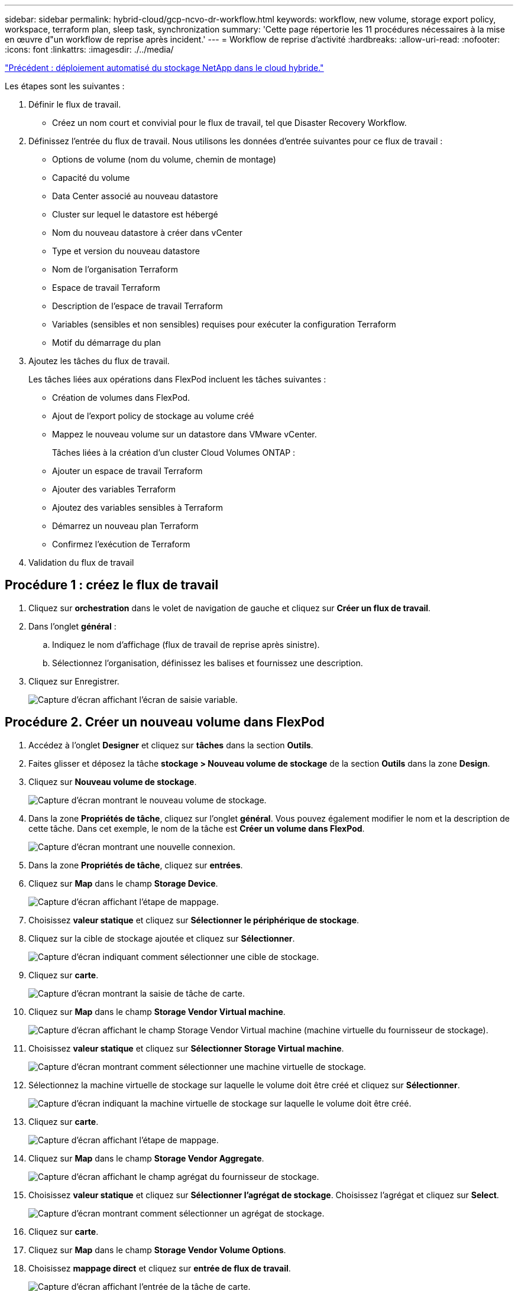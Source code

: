 ---
sidebar: sidebar 
permalink: hybrid-cloud/gcp-ncvo-dr-workflow.html 
keywords: workflow, new volume, storage export policy, workspace, terraform plan, sleep task, synchronization 
summary: 'Cette page répertorie les 11 procédures nécessaires à la mise en œuvre d"un workflow de reprise après incident.' 
---
= Workflow de reprise d'activité
:hardbreaks:
:allow-uri-read: 
:nofooter: 
:icons: font
:linkattrs: 
:imagesdir: ./../media/


link:gcp-ncvo-automated-deployment-of-hybrid-cloud-netapp-storage.html["Précédent : déploiement automatisé du stockage NetApp dans le cloud hybride."]

[role="lead"]
Les étapes sont les suivantes :

. Définir le flux de travail.
+
** Créez un nom court et convivial pour le flux de travail, tel que Disaster Recovery Workflow.


. Définissez l'entrée du flux de travail. Nous utilisons les données d'entrée suivantes pour ce flux de travail :
+
** Options de volume (nom du volume, chemin de montage)
** Capacité du volume
** Data Center associé au nouveau datastore
** Cluster sur lequel le datastore est hébergé
** Nom du nouveau datastore à créer dans vCenter
** Type et version du nouveau datastore
** Nom de l'organisation Terraform
** Espace de travail Terraform
** Description de l'espace de travail Terraform
** Variables (sensibles et non sensibles) requises pour exécuter la configuration Terraform
** Motif du démarrage du plan


. Ajoutez les tâches du flux de travail.
+
Les tâches liées aux opérations dans FlexPod incluent les tâches suivantes :

+
** Création de volumes dans FlexPod.
** Ajout de l'export policy de stockage au volume créé
** Mappez le nouveau volume sur un datastore dans VMware vCenter.
+
Tâches liées à la création d'un cluster Cloud Volumes ONTAP :

** Ajouter un espace de travail Terraform
** Ajouter des variables Terraform
** Ajoutez des variables sensibles à Terraform
** Démarrez un nouveau plan Terraform
** Confirmez l'exécution de Terraform


. Validation du flux de travail




== Procédure 1 : créez le flux de travail

. Cliquez sur *orchestration* dans le volet de navigation de gauche et cliquez sur *Créer un flux de travail*.
. Dans l'onglet *général* :
+
.. Indiquez le nom d'affichage (flux de travail de reprise après sinistre).
.. Sélectionnez l'organisation, définissez les balises et fournissez une description.


. Cliquez sur Enregistrer.
+
image:gcp-ncvo-image7.png["Capture d'écran affichant l'écran de saisie variable."]





== Procédure 2. Créer un nouveau volume dans FlexPod

. Accédez à l'onglet *Designer* et cliquez sur *tâches* dans la section *Outils*.
. Faites glisser et déposez la tâche *stockage > Nouveau volume de stockage* de la section *Outils* dans la zone *Design*.
. Cliquez sur *Nouveau volume de stockage*.
+
image:gcp-ncvo-image8.png["Capture d'écran montrant le nouveau volume de stockage."]

. Dans la zone *Propriétés de tâche*, cliquez sur l'onglet *général*. Vous pouvez également modifier le nom et la description de cette tâche. Dans cet exemple, le nom de la tâche est *Créer un volume dans FlexPod*.
+
image:gcp-ncvo-image9.png["Capture d'écran montrant une nouvelle connexion."]

. Dans la zone *Propriétés de tâche*, cliquez sur *entrées*.
. Cliquez sur *Map* dans le champ *Storage Device*.
+
image:gcp-ncvo-image10.png["Capture d'écran affichant l'étape de mappage."]

. Choisissez *valeur statique* et cliquez sur *Sélectionner le périphérique de stockage*.
. Cliquez sur la cible de stockage ajoutée et cliquez sur *Sélectionner*.
+
image:gcp-ncvo-image11.png["Capture d'écran indiquant comment sélectionner une cible de stockage."]

. Cliquez sur *carte*.
+
image:gcp-ncvo-image12.png["Capture d'écran montrant la saisie de tâche de carte."]

. Cliquez sur *Map* dans le champ *Storage Vendor Virtual machine*.
+
image:gcp-ncvo-image13.png["Capture d'écran affichant le champ Storage Vendor Virtual machine (machine virtuelle du fournisseur de stockage)."]

. Choisissez *valeur statique* et cliquez sur *Sélectionner Storage Virtual machine*.
+
image:gcp-ncvo-image14.png["Capture d'écran montrant comment sélectionner une machine virtuelle de stockage."]

. Sélectionnez la machine virtuelle de stockage sur laquelle le volume doit être créé et cliquez sur *Sélectionner*.
+
image:gcp-ncvo-image15.png["Capture d'écran indiquant la machine virtuelle de stockage sur laquelle le volume doit être créé."]

. Cliquez sur *carte*.
+
image:gcp-ncvo-image16.png["Capture d'écran affichant l'étape de mappage."]

. Cliquez sur *Map* dans le champ *Storage Vendor Aggregate*.
+
image:gcp-ncvo-image17.png["Capture d'écran affichant le champ agrégat du fournisseur de stockage."]

. Choisissez *valeur statique* et cliquez sur *Sélectionner l'agrégat de stockage*. Choisissez l'agrégat et cliquez sur *Select*.
+
image:gcp-ncvo-image18.png["Capture d'écran montrant comment sélectionner un agrégat de stockage."]

. Cliquez sur *carte*.
. Cliquez sur *Map* dans le champ *Storage Vendor Volume Options*.
. Choisissez *mappage direct* et cliquez sur *entrée de flux de travail*.
+
image:gcp-ncvo-image19.png["Capture d'écran affichant l'entrée de la tâche de carte."]

. Dans l'assistant Ajouter une entrée, procédez comme suit :
+
.. Indiquez un nom d'affichage et un nom de référence (facultatif).
.. Assurez-vous que *Storage Vendor Volume Options* est sélectionné pour *Type*.
.. Cliquez sur *définir la valeur par défaut et remplacer*.
.. Cliquez sur *requis*.
.. Définissez *Type de plateforme* sur *NetApp Active IQ Unified Manager*.
.. Indiquez une valeur par défaut pour le volume créé sous *Volume*.
.. Cliquez sur *NFS*. Si NFS est défini, un volume NFS est créé. Si cette valeur est définie sur FALSE, un volume SAN est créé.
.. Indiquez un chemin de montage et cliquez sur *Ajouter*.
+
image:gcp-ncvo-image20.png["Capture d'écran affichant l'écran de saisie Ajouter un workflow."]



. Cliquez sur *carte*.
. Cliquez sur *Map* dans le champ *Volume Capacity*.
. Choisissez *mappage direct* et cliquez sur *entrée de flux de travail*.
. Cliquez sur *Nom d'entrée* et *Créer une entrée de flux de travail*.
+
image:gcp-ncvo-image21.png["Capture d'écran montrant comment créer un nom dans l'écran de saisie de tâche de carte."]

. Dans l'assistant Ajouter une entrée :
+
.. Indiquez un nom d'affichage et un nom de référence (facultatif).
.. Cliquez sur *requis*.
.. Pour *Type*, sélectionnez *capacité de stockage*.
.. Cliquez sur *définir la valeur par défaut et remplacer*.
.. Indiquez une valeur par défaut pour la taille du volume et l'unité.
.. Cliquez sur *Ajouter*.
+
image:gcp-ncvo-image22.png["Capture d'écran affiche les données saisies pour l'assistant d'ajout d'entrées."]



. Cliquez sur *carte*.
. Avec Connector, créez une connexion entre les tâches *Démarrer* et *Créer un volume dans FlexPod*, puis cliquez sur *Enregistrer*.
+
image:gcp-ncvo-image23.png["Erreur : la capture d'écran montre comment créer une connexion entre les tâches Démarrer et Créer un volume dans FlexPod."]

+

NOTE: Ignorer l'erreur pour l'instant. Cette erreur s'affiche car il n'y a pas de connectivité entre les tâches *Créer un volume dans FlexPod* et *succès* qui est nécessaire pour spécifier la transition réussie.





== Procédure 3 : ajout d'une règle d'exportation de stockage

. Accédez à l'onglet *Designer* et cliquez sur *tâches* dans la section *Outils*.
. Faites glisser et déposez la tâche *stockage > Ajouter une stratégie d'exportation de stockage au volume* à partir de la section *Outils* de la zone *Design*.
. Cliquez sur *Ajouter une stratégie d'exportation de stockage au volume*. Dans la zone *Propriétés de tâche*, cliquez sur l'onglet *général*. Vous pouvez également modifier le nom et la description de cette tâche. Dans cet exemple, le nom de la tâche est Ajouter une stratégie d'exportation de stockage.
. Utilisez Connector pour établir une connexion entre les tâches *Créer un volume dans FlexPod* et *Ajouter une stratégie d'exportation de stockage*. Cliquez sur *Enregistrer*.
+
image:gcp-ncvo-image24.png["Capture d'écran indiquant comment établir une connexion entre les tâches Créer un volume dans FlexPod et Ajouter une stratégie d'exportation de stockage."]

. Dans la zone *Propriétés de tâche*, cliquez sur *entrées*.
. Cliquez sur *Map* dans le champ *Storage Device*.
+
image:gcp-ncvo-image25.png["Capture d'écran affichant l'étape de mappage."]

. Choisissez *valeur statique* et cliquez sur *Sélectionner le périphérique de stockage*. Sélectionnez la même cible de stockage ajoutée lors de la création de la tâche précédente de création d'un volume de stockage.
. Cliquez sur *carte*.
+
image:gcp-ncvo-image26.png["Capture d'écran montrant la partie 2 de l'étape de mappage."]

. Cliquez sur *Map* dans le champ *Storage Vendor Virtual machine*.
. Choisissez *valeur statique* et cliquez sur *Sélectionner Storage Virtual machine*. Sélectionnez la même machine virtuelle de stockage ajoutée lors de la création de la précédente tâche de création d'un volume de stockage.
+
image:gcp-ncvo-image27.png["Capture d'écran indiquant comment choisir une valeur statique et cliquer sur Sélectionner une machine virtuelle de stockage."]

. Cliquez sur *carte*.
. Cliquez sur *Map* dans le champ *Volume*.
. Cliquez sur *Nom de la tâche*, puis sur *Créer un volume dans FlexPod*. Cliquez sur *Nom de sortie*, puis sur *Volume*.
+

NOTE: Dans Cisco Intersight Cloud Orchestrator, vous pouvez fournir la sortie d'une tâche précédente comme entrée pour une nouvelle tâche. Dans cet exemple, les détails *Volume* ont été fournis à partir de la tâche *Créer un volume dans FlexPod* sous forme d'entrée pour la tâche *Ajouter une stratégie d'exportation de stockage*.

+
image:gcp-ncvo-image28.png["Capture d'écran indiquant comment fournir la sortie d'une tâche précédente comme entrée pour une nouvelle tâche."]

. Cliquez sur *carte*.
. Cliquez sur *carte* dans le champ *politique d'exportation*.
. Choisissez *valeur statique* et cliquez sur *Sélectionner stratégie d'exportation*. Sélectionner la export policy créée.
+
image:gcp-ncvo-image29.png["Capture d'écran"]

. Cliquez sur *carte*, puis sur *Enregistrer*.
+

NOTE: L'ajout d'une export-policy au volume est maintenant terminé. Ensuite, vous créez un nouveau datastore mappant le volume créé.





== Procédure 4 : mappe de volumes FlexPod sur le datastore

. Accédez à l'onglet *Designer* et cliquez sur *tâches* dans la section *Outils*.
. Faites glisser et déposez la tâche *virtualisation > Nouveau datastore d'hyperviseur* de la section *Outils* de la zone *Design*.
. Utilisez Connector pour établir une connexion entre les tâches *Ajouter stratégie d'exportation de stockage* et *Nouveau datastore d'hyperviseur*. Cliquez sur *Enregistrer*.
+
image:gcp-ncvo-image30.png["Capture d'écran"]

. Cliquez sur *Nouveau datastore d'hyperviseur*. Dans la zone *Propriétés de tâche*, cliquez sur l'onglet *général*. Vous pouvez également modifier le nom et la description de cette tâche. Dans cet exemple, le nom de la tâche est *mapper le volume sur le datastore*.
+
image:gcp-ncvo-image31.png["Capture d'écran"]

. Dans la zone *Propriétés de tâche*, cliquez sur *entrées*.
. Cliquez sur *Map* dans le champ *Hypervisor Manager*.
. Choisissez *valeur statique* et cliquez sur *Select Hypervisor Manager*. Cliquez sur la cible VMware vCenter.
+
image:gcp-ncvo-image32.png["Capture d'écran"]

. Cliquez sur *carte*.
+
image:gcp-ncvo-image33.png["Capture d'écran"]

. Cliquez sur *carte* dans le champ *Data Center*. Il s'agit du data Center associé au nouveau datastore.
. Choisissez *mappage direct* et cliquez sur *entrée de flux de travail*.
. Cliquez sur *Nom d'entrée*, puis sur *Créer entrée de flux de travail*.
+
image:gcp-ncvo-image34.png["Capture d'écran"]

. Dans l'assistant Ajouter une entrée, procédez comme suit :
+
.. Indiquez un nom d'affichage et un nom de référence (facultatif).
.. Sélectionnez *Datacenter* comme type.
.. Cliquez sur *définir la valeur par défaut et remplacer*.
.. Cliquez sur *Select Datacenter*.
.. Cliquez sur le centre de données associé au nouveau datastore, puis sur *Select*.
+
image:gcp-ncvo-image35.png["Capture d'écran"]

+
*** Cliquez sur *Ajouter*.




. Cliquez sur *carte*.
. Cliquez sur *carte* dans le champ *Cluster*.
. Choisissez *mappage direct* et cliquez sur *entrée de flux de travail*.
+
image:gcp-ncvo-image36.png["Capture d'écran"]

. Dans l'assistant Ajouter une entrée, procédez comme suit :
+
.. Indiquez un nom d'affichage et un nom de référence (facultatif).
.. Cliquez sur *requis*.
.. Sélectionnez Cluster comme type.
.. Cliquez sur *définir la valeur par défaut et remplacer*.
.. Cliquez sur *Sélectionner un cluster*.
.. Cliquez sur le cluster associé au nouveau datastore.
.. Cliquez sur *Sélectionner*.
+
image:gcp-ncvo-image37.png["Capture d'écran"]

.. Cliquez sur *Ajouter*.


. Cliquez sur *carte*.
. Cliquez sur *Map* dans le champ *Host*.
+
image:gcp-ncvo-image38.png["Capture d'écran"]

. Choisissez *valeur statique* et cliquez sur l'hôte sur lequel le datastore sera hébergé. Si un cluster est spécifié, l'hôte est ignoré.
+
image:gcp-ncvo-image39.png["Capture d'écran"]

. Cliquez sur *Sélectionner et carte*.
. Cliquez sur *Map* dans le champ *datastore*.
. Choisissez *mappage direct* et cliquez sur *entrée de flux de travail*.
. Cliquez sur *Nom d'entrée* et *Créer une entrée de flux de travail*.
+
image:gcp-ncvo-image40.png["Capture d'écran"]

. Dans l'assistant Ajouter une entrée :
+
.. Indiquez un nom d'affichage et un nom de référence (facultatif).
.. Cliquez sur *requis*.
.. Cliquez sur *définir la valeur par défaut et remplacer*.
.. Indiquez une valeur par défaut pour le datastore et cliquez sur *Ajouter*.
+
image:gcp-ncvo-image41.png["Capture d'écran"]



. Cliquez sur *carte*.
. Cliquez sur *carte* dans le champ de saisie *Type de datastore*.
. Choisissez *mappage direct* et cliquez sur *entrée de flux de travail*.
. Cliquez sur *Nom d'entrée* et *Créer une entrée de flux de travail*.
+
image:gcp-ncvo-image42.png["Capture d'écran"]

. Dans l'assistant Ajouter une entrée, procédez comme suit :
+
.. Indiquez un nom d'affichage et un nom de référence (facultatif) et cliquez sur *requis*.
.. Assurez-vous de sélectionner le type *types de datastore* et cliquez sur *définir la valeur par défaut et remplacer*.
+
image:gcp-ncvo-image43.png["Capture d'écran"]

.. Indiquez le chemin distant. Il s'agit du chemin d'accès distant du point de montage NFS.
.. Indiquez les noms d'hôte ou les adresses IP du serveur NFS distant dans l'adresse du serveur NFS.
.. Cliquez sur le *mode d'accès*. Le mode d'accès est destiné au serveur NFS. Cliquez sur lecture seule si les volumes sont exportés en lecture seule. Cliquez sur *Ajouter*.
+
image:gcp-ncvo-image44.png["Capture d'écran"]



. Cliquez sur *carte*.
. Cliquez sur *Enregistrer*.
+
image:gcp-ncvo-image30.png["Capture d'écran"]



La tâche de création du datastore est terminée. Toutes les tâches effectuées dans le data Center FlexPod sur site sont effectuées.

image:gcp-ncvo-image45.png["Capture d'écran"]



== Procédure 5 : Ajout d'un nouvel espace de travail Terraform

. Accédez à l'onglet *Designer* et cliquez sur *tâches* dans la section *Outils*.
. Faites glisser et déposez la tâche *Terraform Cloud > Ajouter un espace de travail Terraform* dans la section Outils de la zone conception.
. Utilisez Connector pour connecter les tâches *Map volume au datastore* et *Add Terraform Workspace* et cliquez sur *Save*.
. Cliquez sur *Ajouter un espace de travail Terraform*. Dans la zone Propriétés de la tâche, cliquez sur l'onglet *général*. Vous pouvez également modifier le nom et la description de cette tâche.
+
image:gcp-ncvo-image46.png["Capture d'écran"]

. Dans la zone Propriétés de la tâche, cliquez sur *entrées*.
. Cliquez sur *carte* dans le champ de saisie *Terraform Cloud Target*.
. Choisissez *valeur statique* et cliquez sur *Sélectionner la cible de nuage Terraform*. Sélectionnez le compte Terraform Cloud for Business ajouté comme expliqué dans link:https://www.cisco.com/c/en/us/td/docs/unified_computing/ucs/UCS_CVDs/flexpod_cvo_ico_ntap.html["Configurez Cisco Intersight Service pour HashiCorp Terraform"^]. ».
+
image:gcp-ncvo-image47.png["Capture d'écran"]

. Cliquez sur *carte*.
. Cliquez sur *carte* dans le champ de saisie *Nom de l'organisation Terraform*.
. Choisissez *valeur statique*, puis cliquez sur *Sélectionner l'organisation Terraform*. Sélectionnez le nom de l'organisation Terraform dont vous faites partie dans votre compte Terraform Cloud for Business.
+
image:gcp-ncvo-image48.png["Capture d'écran"]

. Cliquez sur *carte*.
. Cliquez sur *carte* dans le champ *Nom de l'espace de travail Terraform*. Il s'agit du nouvel espace de travail dans le compte Terraform Cloud for Business.
. Choisissez *mappage direct* et cliquez sur *entrée de flux de travail*.
. Cliquez sur *Nom d'entrée* et *Créer une entrée de flux de travail*.
+
image:gcp-ncvo-image49.png["Capture d'écran"]

. Dans l'assistant Ajouter une entrée, procédez comme suit :
+
.. Indiquez un nom d'affichage et un nom de référence (facultatif).
.. Cliquez sur *requis*.
.. Assurez-vous de sélectionner *String* pour *Type*.
.. Cliquez sur *définir la valeur par défaut et remplacer*.
.. Indiquez un nom par défaut pour l'espace de travail.
.. Cliquez sur *Ajouter*.
+
image:gcp-ncvo-image50.png["Capture d'écran"]



. Cliquez sur *carte*.
. Cliquez sur *carte* dans le champ *Description de l'espace de travail*.
. Choisissez *mappage direct* et cliquez sur *entrée de flux de travail*.
. Cliquez sur *Nom d'entrée* et *Créer une entrée de flux de travail*.
+
image:gcp-ncvo-image51.png["Capture d'écran"]

. Dans l'assistant Ajouter une entrée, procédez comme suit :
+
.. Indiquez un nom d'affichage et un nom de référence (facultatif).
.. Assurez-vous de sélectionner *String* pour *Type*.
.. Cliquez sur *définir la valeur par défaut et remplacer*.
.. Fournissez une description de l'espace de travail et cliquez sur *Ajouter*.
+
image:gcp-ncvo-image52.png["Capture d'écran"]



. Cliquez sur *carte*.
. Cliquez sur *Map* dans le champ *Execution mode*.
. Choisissez *valeur statique*, cliquez sur *mode d'exécution*, puis sur *remote*.
+
image:gcp-ncvo-image53.png["Capture d'écran"]

. Cliquez sur *carte*.
. Cliquez sur *carte* dans le champ *appliquer méthode*.
. Choisissez *valeur statique* et cliquez sur *appliquer méthode*. Cliquez sur *application manuelle*.
+
image:gcp-ncvo-image54.png["Capture d'écran"]

. Cliquez sur *carte*.
. Cliquez sur *Map* dans le champ *User interface*.
. Choisissez *valeur statique* et cliquez sur *interface utilisateur*. Cliquez sur *interface utilisateur de la console*.
+
image:gcp-ncvo-image55.png["Capture d'écran"]

. Cliquez sur *carte*.
. Cliquez sur *Map* dans le champ de saisie et sélectionnez votre flux de travail.
. Sélectionnez *valeur statique*, puis cliquez sur *Choisissez votre flux de travail*. Cliquez sur *version Control Workflow*.
+
image:gcp-ncvo-image56.png["Capture d'écran"]

. Fournissez les informations suivantes sur le référentiel GitHub :
+
.. Dans *Nom du référentiel*, entrez le nom du référentiel détaillé dans la section link:p-ncvo-automated-deployment-of-hybrid-cloud-netapp-storage.html#google-cloud#set-up-environment-prerequisites["« Configurer les conditions préalables à l'environnement »"].
.. Indiquez l'ID de token OAuth comme détaillé dans la section link:p-ncvo-automated-deployment-of-hybrid-cloud-netapp-storage.html#google-cloud#set-up-environment-prerequisites["« Configurer les conditions préalables à l'environnement »"].
.. Sélectionnez l'option *déclenchement automatique*.
+
image:gcp-ncvo-image57.png["Capture d'écran"]



. Cliquez sur *carte*.
. Cliquez sur *Enregistrer*.


Cela termine la création d'un espace de travail dans un compte Terraform Cloud for Business.



== Procédure 6 : ajoutez des variables non sensibles à l'espace de travail

. Accédez à l'onglet *Designer* et cliquez sur la section *workflows à partir d'Outils*.
. Faites glisser et déposez le flux de travail *Terraform > Ajouter des variables Terraform* à partir de la section *Tools* de la zone *Design*.
. Utilisez Connector pour connecter les tâches *Add Terraform Workspace* et *Add Terraform variables*. Cliquez sur *Enregistrer*.
. Cliquez sur *Ajouter variables Terraform*. Dans la zone *Propriétés du flux de travail*, cliquez sur l'onglet *général*. Vous pouvez également modifier le nom et la description de cette tâche.
+
image:gcp-ncvo-image58.png["Capture d'écran"]

. Dans la zone *Propriétés du workflow*, cliquez sur *entrées*.
. Cliquez sur *carte* dans le champ *Terraform Cloud Target*.
. Choisissez *valeur statique* et cliquez sur *Sélectionner la cible de nuage Terraform*. Sélectionnez le compte Terraform Cloud for Business ajouté comme expliqué dans link:https://www.cisco.com/c/en/us/td/docs/unified_computing/ucs/UCS_CVDs/flexpod_cvo_ico_ntap.html["Configurez Cisco Intersight Service pour HashiCorp Terraform"^]. ».
+
image:gcp-ncvo-image59.png["Capture d'écran"]

. Cliquez sur *carte*.
. Cliquez sur *carte* dans le champ *Nom de l'organisation Terraform *.
. Choisissez *valeur statique* et cliquez sur *Sélectionner l'organisation Terraform*. Sélectionnez le nom de l'organisation Terraform dont vous faites partie dans votre compte Terraform Cloud for Business.
+
image:gcp-ncvo-image60.png["Capture d'écran"]

. Cliquez sur *carte*.
. Cliquez sur *carte* dans le champ *Nom de l'espace de travail Terraform*.
. Choisissez *mappage direct* et cliquez sur *sortie tâche*.
. Cliquez sur *Nom de la tâche* et cliquez sur *Ajouter un espace de travail Terraform*.
+
image:gcp-ncvo-image61.png["Capture d'écran"]

. Cliquez sur *Nom de sortie* et cliquez sur *Nom d'espace de travail*.
. Cliquez sur *carte*.
. Cliquez sur *Map* dans le champ *Add variables Options*.
. Choisissez *mappage direct* et cliquez sur *entrée de flux de travail*.
. Cliquez sur *Nom d'entrée* et *Créer une entrée de flux de travail*.
+
image:gcp-ncvo-image62.png["Capture d'écran"]

. Dans l'assistant Ajouter une entrée, procédez comme suit :
+
.. Indiquez un nom d'affichage et un nom de référence (facultatif).
.. Assurez-vous de sélectionner *String* pour *Type*.
.. Cliquez sur *définir la valeur par défaut et remplacer*.
.. Cliquez sur *Type de variable*, puis sur *variables non sensibles*.


. Dans la section *Ajouter des variables Terraform*, fournissez les informations suivantes :
+
** *Clé.* `name_of_on-prem-ontap`
** *Valeur.* indiquer le nom de ONTAP sur site.
** *Description.* Nom du ONTAP sur place.


. Cliquez sur *+* pour ajouter d'autres variables.
+
image:gcp-ncvo-image63.png["Capture d'écran"]

. Ajoutez toutes les variables Terraform comme indiqué dans le tableau suivant. Vous pouvez également fournir une valeur par défaut.
+
|===
| Nom de la variable Terraform | Description 


| nom_of_on-ontap sur site | Nom du ONTAP sur site (FlexPod) 


| ip_cluster_ontap_sur site | L'adresse IP de l'interface de gestion du cluster de stockage 


| nom_utilisateur_ontap_sur site | Nom d'utilisateur admin pour le cluster de stockage 


| Zone | Région GCP dans laquelle l'environnement de travail sera créé 


| id_sous-réseau | ID de sous-réseau GCP dans lequel l'environnement de travail sera créé 


| id_vpc | ID VPC dans lequel l'environnement de travail sera créé 


| capacity_package_name | Type de licence à utiliser 


| volume_source | Nom du volume source 


| nom_vm_stockage_source | Nom du SVM source 


| volume_destination | Nom du volume sur Cloud Volumes ONTAP 


| schedule_of_replication | La valeur par défaut est 1 heure 


| nom_du_volume_to_create_on_cvo | Nom du volume cloud 


| id_espace_de_travail | Espace de travail_ID où l'environnement de travail sera créé 


| ID_projet | ID_projet où l'environnement de travail sera créé 


| nom_du_cluster_cvo | Nom de l'environnement de travail Cloud Volumes ONTAP 


| compte_service_gcp | gcp_service_compte de l'environnement de travail Cloud Volumes ONTAP 
|===
. Cliquez sur *carte*, puis sur *Enregistrer*.
+
image:gcp-ncvo-image64.png["Capture d'écran"]



La tâche d'ajout des variables Terraform requises à l'espace de travail est alors terminée. Ajoutez ensuite les variables Terraform sensibles requises à l'espace de travail. Vous pouvez également les combiner en une seule tâche.



== Procédure 7 : ajoutez des variables sensibles à un espace de travail

. Accédez à l'onglet *Designer* et cliquez sur *workflows* dans la section *Outils*.
. Faites glisser et déposez le flux de travail *Terraform > Ajouter des variables Terraform* à partir de la section *Tools* de la zone *Design*.
. Utilisez Connector pour connecter les deux tâches *Ajouter un espace de travail Terraform*. Cliquez sur *Enregistrer*.
+

NOTE: Un avertissement s'affiche pour indiquer que les deux tâches ont le même nom. Ignorer l'erreur pour l'instant car vous modifiez le nom de la tâche à l'étape suivante.

. Cliquez sur *Ajouter variables Terraform*. Dans la zone *Propriétés du flux de travail*, cliquez sur l'onglet *général*. Modifiez le nom en *Ajouter des variables sensibles Terraform*.
+
image:gcp-ncvo-image65.png["Capture d'écran"]

. Dans la zone *Propriétés du workflow*, cliquez sur *entrées*.
. Cliquez sur *carte* dans le champ *Terraform Cloud Target*.
. Choisissez *valeur statique* et cliquez sur *Sélectionner la cible de nuage Terraform*. Sélectionnez le compte Terraform Cloud for Business ajouté dans la section link:https://www.cisco.com/c/en/us/td/docs/unified_computing/ucs/UCS_CVDs/flexpod_cvo_ico_ntap.html["Configurez Cisco Intersight Service pour HashiCorp Terraform"^]. »
. Cliquez sur *carte*.
. Cliquez sur *carte* dans le champ *Nom de l'organisation Terraform*.
. Choisissez *valeur statique* et cliquez sur *Sélectionner l'organisation Terraform*. Sélectionnez le nom de l'organisation Terraform dont vous faites partie dans votre compte Terraform Cloud for Business.
. Cliquez sur *carte*.
. Cliquez sur *carte* dans le champ *Nom de l'espace de travail Terraform*.
. Choisissez *mappage direct* et cliquez sur *sortie tâche*.
. Cliquez sur *Nom de la tâche*, puis sur *Ajouter un espace de travail Terraform*.
. Cliquez sur *Nom de sortie* et cliquez sur sortie *Nom d'espace de travail*.
. Cliquez sur *carte*.
. Cliquez sur *Map* dans le champ *Add variables Options*.
. Choisissez *mappage direct*, puis cliquez sur *entrée de flux de travail*.
. Cliquez sur *Nom d'entrée* et *Créer une entrée de flux de travail*.
. Dans l'assistant Ajouter une entrée, procédez comme suit :
+
.. Indiquez un nom d'affichage et un nom de référence (facultatif).
.. Assurez-vous de sélectionner *Terraform Ajouter des variables Options* pour le type.
.. Cliquez sur *définir la valeur par défaut*.
.. Cliquez sur *Type de variable*, puis sur *variables sensibles*.
.. Cliquez sur *Ajouter*.
+
image:gcp-ncvo-image66.png["Capture d'écran"]



. Dans la section *Ajouter des variables Terraform*, fournissez les informations suivantes :
+
** *Clé.* `cloudmanager_refresh_token`.
** *Valeur.* saisissez le jeton d'actualisation pour les opérations de l'API NetApp Cloud Manager.
** *Description.* Actualiser jeton.
+

NOTE: Pour en savoir plus sur l'obtention d'un jeton de mise à jour pour les opérations de l'API NetApp Cloud Manager, consultez la section link:p-ncvo-automated-deployment-of-hybrid-cloud-netapp-storage.html#google-cloud#set-up-environment-prerequisites["« Configurer les conditions préalables à l'environnement »."]

+
image:gcp-ncvo-image67.png["Capture d'écran"]



. Ajoutez toutes les variables sensibles à la Terraform comme indiqué dans le tableau ci-dessous. Vous pouvez également fournir une valeur par défaut.
+
|===
| Nom de variable sensible Terraform | Description 


| cloudmanager_refresh_token | Actualiser le jeton. Vous pouvez l'obtenir auprès de : 


| id_connecteur | L'ID client du connecteur Cloud Manager. Obtenez-le à partir de 


| cvo_admin_password | Mot de passe d'administration pour Cloud Volumes ONTAP 


| mot_de_passe_utilisateur_ontap_sur site | Mot de passe d'administration pour le cluster de stockage 
|===
. Cliquez sur *Map*.cette opération permet d'ajouter les variables sensibles Terraform requises à l'espace de travail. Ensuite, démarrez un nouveau plan Terraform dans l'espace de travail configuré.




== Procédure 8 : démarrez un nouveau plan Terraform

. Accédez à l'onglet *Designer* et cliquez sur *tâches* dans la section *Outils*.
. Faites glisser et déposez la tâche *Terraform Cloud > Start New Terraform Plan* de la section *Tools* de la zone *Design*.
. Utilisez Connector pour vous connecter entre les tâches *Ajouter des variables sensibles Terraform* et *Démarrer de nouvelles tâches Terraform Plan*. Cliquez sur *Enregistrer*.
. Cliquez sur *Démarrer Nouveau plan Terraform*. Dans la zone *Propriétés de tâche*, cliquez sur l'onglet *général*. Vous pouvez également modifier le nom et la description de cette tâche.
+
image:gcp-ncvo-image68.png["Capture d'écran"]

. Dans la zone *Propriétés de tâche*, cliquez sur *entrées*.
. Cliquez sur *carte* dans le champ *Terraform Cloud Target*.
. Choisissez *valeur statique* et cliquez sur *Sélectionner la cible de nuage Terraform*. Sélectionnez le compte Terraform Cloud for Business ajouté dans la section « Configuration de Cisco Intersight Service for HashiCorp Terraform ».
. Cliquez sur *carte*.
. Cliquez sur *Map* dans le champ *Workspace ID*.
. Choisissez *mappage direct* et cliquez sur *sortie tâche*.
. Cliquez sur *Nom de la tâche*, puis sur *Ajouter un espace de travail Terraform*.
+
image:gcp-ncvo-image69.png["Capture d'écran"]

. Cliquez sur *Nom de sortie*, *ID d'espace de travail*, puis sur *carte*.
. Cliquez sur *carte* dans le champ *motif de démarrage du plan*.
. Choisissez *mappage direct*, puis cliquez sur *entrée de flux de travail*.
. Cliquez sur *Nom d'entrée*, puis sur *Créer entrée de flux de travail*.
. Dans l'assistant Ajouter une entrée, procédez comme suit :
+
.. Indiquez un nom d'affichage et un nom de référence (facultatif).
.. Assurez-vous de sélectionner *String* pour *Type*.
.. Cliquez sur *définir la valeur par défaut et remplacer*.
.. Entrez une valeur par défaut pour *Reason for Starting plan* et cliquez sur *Add*.
+
image:gcp-ncvo-image70.png["Capture d'écran"]



. Cliquez sur *carte*.
. Cliquez sur *Map* dans le champ *Plan Operation*.
. Choisissez *valeur statique* et cliquez sur *opération de plan*. Cliquez sur *New plan*.
+
image:gcp-ncvo-image71.png["Capture d'écran"]

. Cliquez sur *carte*.
. Cliquez sur *Enregistrer*.


Cela complète la tâche d'ajout d'un plan Terraform dans le compte Terraform Cloud for Business. Ensuite, créez une tâche de veille pendant quelques secondes.



== Procédure 9 : tâche de veille pour la synchronisation

Terraform Apply nécessite un runId, qui est généré dans le cadre de la tâche Plan Terraform. L'attente de quelques secondes entre le Plan Terraform et les actions d'application Terraform évite les problèmes de synchronisation.

. Accédez à l'onglet *Designer* et cliquez sur *tâches* dans la section *Outils*.
. Faites glisser et déposez la tâche *Core Tasks > Sleep Task* dans la section *Tools* de la zone *Design*.
. Utilisez Connector pour connecter les tâches *Démarrer Nouveau plan Terraform* et *tâche veille*. Cliquez sur *Enregistrer*.
+
image:gcp-ncvo-image72.png["Capture d'écran"]

. Cliquez sur *tâche veille*. Dans la zone *Propriétés de tâche*, cliquez sur l'onglet *général*. Vous pouvez également modifier le nom et la description de cette tâche. Dans cet exemple, le nom de la tâche est *Synchroniser*.
. Dans la zone *Propriétés de tâche*, cliquez sur *entrées*.
. Cliquez sur *carte* dans le champ *temps de veille en secondes*.
. Choisissez *valeur statique* et saisissez *15* dans pour le *temps de veille en secondes*.
+
image:gcp-ncvo-image73.png["Capture d'écran"]

. Cliquez sur *carte*.
. Cliquez sur *Enregistrer*.


La tâche de veille est terminée. Ensuite, créez la dernière tâche de ce flux de travail, en confirmant et en appliquant l'exécution Terraform.



== Procédure 10 : confirmer et appliquer Terraform Run

. Accédez à l'onglet *Designer* et cliquez sur *tâches* dans la section *Outils*.
. Faites glisser et déposez la tâche *Terraform Cloud > confirmer et appliquer Terraform Run* à partir de la section *Tools* de la zone *Design*.
. Utilisez Connector pour connecter les tâches *Synchroniser* et *confirmer et appliquer Terraform Run*. Cliquez sur *Enregistrer*.
. Cliquez sur *confirmer* et *appliquer Terraform Run*. Dans la zone *Propriétés de tâche*, cliquez sur l'onglet *général*. Vous pouvez également modifier le nom et la description de cette tâche.
+
image:gcp-ncvo-image74.png["Capture d'écran"]

. Dans la zone *Propriétés de tâche*, cliquez sur *entrées*.
. Cliquez sur *carte* dans le champ *Terraform Cloud Target*.
. Choisissez *valeur statique* et cliquez sur *Sélectionner la cible de nuage Terraform*. Sélectionnez le compte Terraform Cloud for Business ajouté dans link:https://www.cisco.com/c/en/us/td/docs/unified_computing/ucs/UCS_CVDs/flexpod_cvo_ico_ntap.html["Configurez Cisco Intersight Service pour HashiCorp Terraform"^]. »
. Cliquez sur *carte*.
. Cliquez sur *Map* dans le champ *Run ID*.
. Choisissez *mappage direct* et cliquez sur *sortie tâche*.
. Cliquez sur *Nom de la tâche* et cliquez sur *Démarrer Nouveau plan Terraform*.
. Cliquez sur *Nom de sortie*, puis sur *ID d'exécution*.
+
image:gcp-ncvo-image75.png["Capture d'écran"]

. Cliquez sur *carte*.
. Cliquez sur *Enregistrer*.
. Cliquez sur *alignement automatique du flux de travail* pour que toutes les tâches soient alignées. Cliquez sur *Enregistrer*.
+
image:gcp-ncvo-image76.png["Capture d'écran"]



La tâche confirmer et appliquer Terraform Run est terminée. Utilisez Connector pour vous connecter entre la tâche *confirmer et appliquer Terraform Run* et les tâches *Success* et *failed*.



== Procédure 11 : importation d'un flux de travail conçu par Cisco

Cisco Intersight Cloud Orchestrator vous permet d'exporter des workflows d'un compte Cisco Intersight vers votre système, puis de les importer dans un autre compte. Un fichier JSON a été créé en exportant le flux de travail créé qui peut être importé vers votre compte.

Un fichier JSON pour le composant de flux de travail est disponible dans https://github.com/ucs-compute-solutions/FlexPod_DR_Workflows["Référentiel GitHub"^].

link:gcp-ncvo-terraform-execution-from-controller.html["Next : exécution Terraform à partir du contrôleur."]
